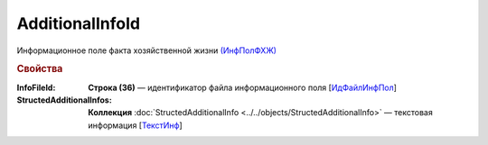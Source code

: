 
AdditionalInfoId
================

Информационное поле факта хозяйственной жизни `(ИнфПолФХЖ) <https://normativ.kontur.ru/document?moduleId=1&documentId=328588&rangeId=239869>`_

.. rubric:: Свойства

:InfoFileId:
  **Строка (36)** — идентификатор файла информационного поля [`ИдФайлИнфПол <https://normativ.kontur.ru/document?moduleId=1&documentId=328588&rangeId=239870>`_]

:StructedAdditionalInfos:
  **Коллекция** :doc:`StructedAdditionalInfo <../../objects/StructedAdditionalInfo>` — текстовая информация [`ТекстИнф <https://normativ.kontur.ru/document?moduleId=1&documentId=328588&rangeId=239872>`_]
